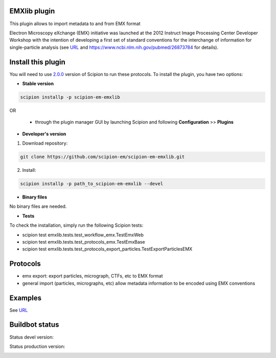 ================================
EMXlib plugin
================================

This plugin allows to import metadata to and from EMX format

Electron Microscopy eXchange (EMX) initiative was launched at the 2012 Instruct Image Processing Center Developer Workshop with the intention of developing a first set of standard conventions for the interchange of information for single-particle analysis (see `URL <http://heisenberg.cnb.csic.es:8080/emx/LoadHome.htm>`_ and `<https://www.ncbi.nlm.nih.gov/pubmed/26873784>`_ for details).


===================
Install this plugin
===================

You will need to use `2.0.0 <https://github.com/I2PC/scipion/releases/tag/v2.0>`_ version of Scipion to run these protocols. To install the plugin, you have two options:

- **Stable version**  

.. code-block:: 

      scipion installp -p scipion-em-emxlib
      
OR

  - through the plugin manager GUI by launching Scipion and following **Configuration** >> **Plugins**
      
- **Developer's version** 

1. Download repository: 

.. code-block::

            git clone https://github.com/scipion-em/scipion-em-emxlib.git

2. Install:

.. code-block::

            scipion installp -p path_to_scipion-em-emxlib --devel

- **Binary files** 

No binary files are needed.

- **Tests**

To check the installation, simply run the following Scipion tests: 

* scipion test emxlib.tests.test_workflow_emx.TestEmxWeb
* scipion test emxlib.tests.test_protocols_emx.TestEmxBase
* scipion test emxlib.tests.test_protocols_export_particles.TestExportParticlesEMX

========
Protocols
========

* emx export: export particles, micrograph, CTFs, etc to EMX format
* general import (particles, micrographs, etc) allow metadata information to be encoded using EMX conventions 


========
Examples
========

See `URL <http://heisenberg.cnb.csic.es:8080/emx/LoadHome.htm>`_

===============
Buildbot status
===============

Status devel version: 

.. image:: http://scipion-test.cnb.csic.es:9980/badges/emxlib_devel.svg

Status production version: 

.. image:: http://scipion-test.cnb.csic.es:9980/badges/emxlib_prod.svg

